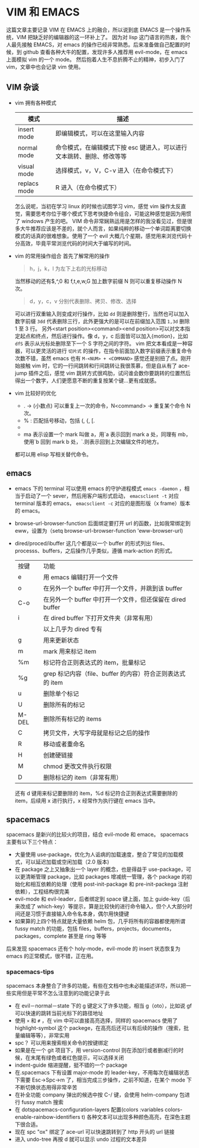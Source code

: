 * VIM 和 EMACS
  这篇文章主要记录 VIM 在 EMACS 上的融合，所以说到底 EMACS 是一个操作系统，VIM 把缺乏好的编辑器的这一环补上了。
  因为对 lisp 这门语言的热衷，我个人最先接触 EMACS，对 emacs 的操作已经非常熟悉。后来准备做自己配置的时候，到 github 查看各种大牛的配置，发现许多人推荐用 evil-mode，在 emacs 上面模拟 vim 的一个 mode。
  然后抱着人生不息折腾不止的精神，初步入门了 vim，文章中也会记录 vim 使用。
** VIM 杂谈
+ vim 拥有各种模式
  | 模式         | 描述                                                                  |
  |--------------+-----------------------------------------------------------------------|
  | insert mode  | 即编辑模式，可以在这里输入内容                                        |
  | normal mode  | 命令模式，在编辑模式下按 esc 键进入，可以进行文本跳转、删除、修改等等 |
  | visual mode  | 选择模式，v，V，C-v 进入（在命令模式下）                              |
  | replacs mode | R 进入（在命令模式下）                                                |
  怎么说呢，当初在学习 linux 的时候也试图学习 vim，感觉 vim 操作太反直觉，需要思考你位于哪个模式下思考快捷命令组合，可能这种感觉是因为用惯了 windows 产生的吧。
  VIM 命令非常娴熟运用是怎样的我没看见过，但是很多大牛推荐应该是不差的，就个人而言，如果纯粹的移动一个单词距离要切换模式的话真的很难想象。使用了一个 evil 大概几个星期，感觉用来浏览代码十分高效，毕竟平常浏览代码的时间大于编写的时间。
+ vim 的常用操作组合
  首先了解常用的操作
  #+BEGIN_QUOTE
  h，j，k，l 为左下上右的光标移动
  #+END_QUOTE
  当然移动的还有$,^,0 和 f,t,e,w,G 加上数字前缀 N 则可以重复移动操作 N 次。
  #+BEGIN_QUOTE
  d，y，c，v 分别代表删除、拷贝、修改、选择
  #+END_QUOTE
  可以进行双重输入则变成对行操作，比如 =dd= 则是删除整行，当然也可以加入数字前缀 =3dd= 代表删除三行，此外更强大的是可以在前缀加入范围 =1,3d= 删除 1 至 3 行。
  另外<start position><command><end position>可以对文本指定起点和终点，然后进行操作。像 d，y，c 后面皆可以加入{motion}，比如 =dfS= 表示从光标处删除至下一个 S 字符之间的字符。
  vim 把文本看成是一种容器，可以更灵活的进行 =切片式= 的操作，在指令前面加入数字前缀表示重复命令次数不错，虽然 emacs 也有 =M-<NUM> + <COMMAND>= 感觉还是别扭了点。刚开始接触 vim 时，它的一行间跳转和行间跳转让我很羡慕，但是自从有了 ace-jump 插件之后，感觉 vim 跳转方式很鸡肋，试问谁会数你要跳转的位置然后得出一个数字，人们更愿意不断的重复按某个键...更有成就感。
+ vim 比较好的优化
  + . → (小数点) 可以重复上一次的命令，N<command> → 重复某个命令 N 次。
  + % : 匹配括号移动，包括 (, {, [.
  + * 和 #: 匹配光标当前所在的单词，移动光标到下一个（或上一个）匹配单词（*是下一个，#是上一个）。
  + ma 表示设置一个 mark 叫做 a，用`a 表示回到 mark a 处，同理有 mb，使用`b 回到 mark b 处，`.则表示回到上次编辑文件的地方。
  都可以用 elisp 写相关替代命令。
** emacs
+ emacs 下的 terminal
  可以使用 emacs 的守护进程模式 =emacs -daemon= ，相当于启动了一个 sever，然后用客户端形式启动， =emacsclient -t= 对应 terminal 版本的 emacs， =emacsclient -c= 对应的是图形版（x frame）版本的 emacs。
+ browse-url-browser-function 后面绑定要打开 url 的函数，比如我常绑定到 eww，设置为（setq browse-url-browser-function 'eww-browser-url)
+ dired/proced/ibuffer
  这几个都是以一个 buffer 的形式列出 files、processs、buffers，之后操作几乎类似，遵循 mark-action 的形式。
  | 按键  | 功能                                                      |
  | e     | 用 emacs 编辑打开一个文件                                 |
  | o     | 在另外一个 buffer 中打开一个文件，并跳到该 buffer         |
  | C-o   | 在另外一个 buffer 中打开一个文件，但还保留在 dired buffer |
  | i     | 在 dired buffer 下打开文件夹（非常有用）                  |
  |       | 以上几乎为 dired 专有                                     |
  | g     | 用来更新状态                                              |
  | m     | mark 用来标记 item                                        |
  | %m    | 标记符合正则表达式的 item，批量标记                       |
  | %g    | grep 标记内容（file、buffer 的内容）符合正则表达式的 item |
  | u     | 删除单个标记                                              |
  | U     | 删除所有的标记                                            |
  | M-DEL | 删除所有标记的 items                                      |
  | C     | 拷贝文件，大写字母就是标记之后的操作                      |
  | R     | 移动或者重命名                                            |
  | H     | 创建硬链接                                                |
  | M     | chmod 更改文件执行权限                                    |
  | D     | 删除标记的 item（非常有用）                                |
  还有 d 键用来标记要删除的 item，%d 标记符合正则表达式需要删除的 item，后续用 x 进行执行，x 经常作为执行键在 emacs 当中。
** spacemacs
spacemacs 是新兴的比较火的项目，结合 evil-mode 和 emace。
spacemacs 主要有以下三个特点：
+ 大量使用 use-package，优化为人诟病的加载速度，整合了常见的加载模式，可以延迟加载或空闲加载（2.0 版本)
+ 在 package 之上又抽象出一个 layer 的概念，也是得益于 use-package，可以更清晰管理 package，比如 packages 增减统一管理，各个 package 的初始化和相互依赖的处理（使用 post-init-package 和 pre-init-packega 注射依赖），工程结构很完美
+ evil-mode 和 evil-leader，后者绑定到 space 键上面，加上 guide-key（后来改成了 which-key）等提示，算是比较快的进行命令输入，但个人大部分时间还是习惯于直接输入命令名本身，偶尔用快捷键
+ 如果算的上四个特点就是大量依赖 helm 包，几乎将所有的容器都使用所谓 fussy match 的功能，包括 files，buffers，projects，documents，packages，complete 甚至是 ring 等等
后来发现 spacemacs 还有个 holy-mode，evil-mode 的 insert 状态恢复为 emacs 的正常模式，很不错，正在用。
*** spacemacs-tips
spacemacs 本身整合了许多的功能，有些在文档中也未必能描述详尽，所以把一些实用但是平常不怎么注意到的功能记录于此
+ 在 evil－normal－state 下的 g 键定义了许多功能，相当 g（oto），比如说 gf 可以快速的跳转当前光标下的路径地址
+ 使用 =×= 和 =#= ，在 vim 中可以直接高亮选择，同样的 spacemacs 使用了 highlight-symbol 这个 packege，在高亮后还可以有后续的操作（搜索，批量编辑等等），非常实用
+ spc？ 可以用来搜索相关命令的按键绑定
+ 如果是在一个 git 项目下，用 version-control 则在添加行或者删减行的时候，在末尾有绿色或者红色提示，可以选择关闭
+ indent-guide 缩进提醒，挺不错的一个 package
+ 在.spacemacs 下有设置 major-mode 的 leader-key，不用每次在编辑状态下需要 Esc->Spc->m 了，相当完成三步操作，之前不知道，在某个 mode 下不断切换状态用得非常辛苦
+ 在补全功能 company 弹出的候选中按 C-/ 键，会使用 helm-company 包进行 fussy match 搜索
+ 在 dotspacemacs-configuration-layers 配置(colors :variables colors-enable-rainbow-identifiers t) 各种文本可以出现多种颜色高亮，在深色主题下很合适。
+ 现在 spc "ox" 绑定了 ace-url 可以快速跳转到了 http 开头的 url 链接
+ 进入 undo-tree 再按 d 就可以显示 undo 过程的文本差异
